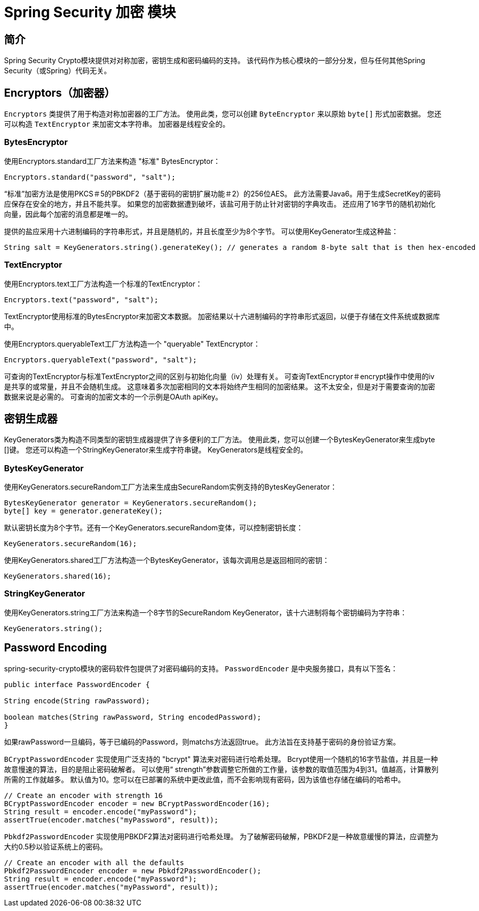 [[crypto]]
= Spring Security 加密 模块


[[spring-security-crypto-introduction]]
== 简介
Spring Security Crypto模块提供对对称加密，密钥生成和密码编码的支持。 该代码作为核心模块的一部分分发，但与任何其他Spring Security（或Spring）代码无关。


[[spring-security-crypto-encryption]]
== Encryptors（加密器）
`Encryptors` 类提供了用于构造对称加密器的工厂方法。 使用此类，您可以创建 `ByteEncryptor` 来以原始 `byte[]` 形式加密数据。 您还可以构造 `TextEncryptor` 来加密文本字符串。 加密器是线程安全的。

[[spring-security-crypto-encryption-bytes]]
=== BytesEncryptor
使用Encryptors.standard工厂方法来构造 "标准" BytesEncryptor：

[source,java]
----
Encryptors.standard("password", "salt");
----

“标准”加密方法是使用PKCS＃5的PBKDF2（基于密码的密钥扩展功能＃2）的256位AES。 此方法需要Java6。用于生成SecretKey的密码应保存在安全的地方，并且不能共享。 如果您的加密数据遭到破坏，该盐可用于防止针对密钥的字典攻击。 还应用了16字节的随机初始化向量，因此每个加密的消息都是唯一的。

提供的盐应采用十六进制编码的字符串形式，并且是随机的，并且长度至少为8个字节。 可以使用KeyGenerator生成这种盐：

[source,java]
----
String salt = KeyGenerators.string().generateKey(); // generates a random 8-byte salt that is then hex-encoded
----

[[spring-security-crypto-encryption-text]]
=== TextEncryptor
使用Encryptors.text工厂方法构造一个标准的TextEncryptor：

[source,java]
----

Encryptors.text("password", "salt");
----

TextEncryptor使用标准的BytesEncryptor来加密文本数据。 加密结果以十六进制编码的字符串形式返回，以便于存储在文件系统或数据库中。

使用Encryptors.queryableText工厂方法构造一个 "queryable" TextEncryptor：

[source,java]
----
Encryptors.queryableText("password", "salt");
----

可查询的TextEncryptor与标准TextEncryptor之间的区别与初始化向量（iv）处理有关。 可查询TextEncryptor＃encrypt操作中使用的iv是共享的或常量，并且不会随机生成。 这意味着多次加密相同的文本将始终产生相同的加密结果。 这不太安全，但是对于需要查询的加密数据来说是必需的。 可查询的加密文本的一个示例是OAuth apiKey。

[[spring-security-crypto-keygenerators]]
== 密钥生成器
KeyGenerators类为构造不同类型的密钥生成器提供了许多便利的工厂方法。 使用此类，您可以创建一个BytesKeyGenerator来生成byte []键。 您还可以构造一个StringKeyGenerator来生成字符串键。 KeyGenerators是线程安全的。

=== BytesKeyGenerator
使用KeyGenerators.secureRandom工厂方法来生成由SecureRandom实例支持的BytesKeyGenerator：

[source,java]
----
BytesKeyGenerator generator = KeyGenerators.secureRandom();
byte[] key = generator.generateKey();
----

默认密钥长度为8个字节。还有一个KeyGenerators.secureRandom变体，可以控制密钥长度：

[source,java]
----
KeyGenerators.secureRandom(16);
----

使用KeyGenerators.shared工厂方法构造一个BytesKeyGenerator，该每次调用总是返回相同的密钥：

[source,java]
----
KeyGenerators.shared(16);
----

=== StringKeyGenerator
使用KeyGenerators.string工厂方法来构造一个8字节的SecureRandom KeyGenerator，该十六进制将每个密钥编码为字符串：

[source,java]
----
KeyGenerators.string();
----

[[spring-security-crypto-passwordencoders]]
== Password Encoding
spring-security-crypto模块的密码软件包提供了对密码编码的支持。 `PasswordEncoder` 是中央服务接口，具有以下签名：

[source,java]
----
public interface PasswordEncoder {

String encode(String rawPassword);

boolean matches(String rawPassword, String encodedPassword);
}
----

如果rawPassword一旦编码，等于已编码的Password，则matchs方法返回true。 此方法旨在支持基于密码的身份验证方案。

`BCryptPasswordEncoder` 实现使用广泛支持的 "bcrypt" 算法来对密码进行哈希处理。 Bcrypt使用一个随机的16字节盐值，并且是一种故意慢速的算法，目的是阻止密码破解者。 可以使用“ strength”参数调整它所做的工作量，该参数的取值范围为4到31。值越高，计算散列所需的工作就越多。 默认值为10。您可以在已部署的系统中更改此值，而不会影响现有密码，因为该值也存储在编码的哈希中。

[source,java]
----

// Create an encoder with strength 16
BCryptPasswordEncoder encoder = new BCryptPasswordEncoder(16);
String result = encoder.encode("myPassword");
assertTrue(encoder.matches("myPassword", result));
----

`Pbkdf2PasswordEncoder` 实现使用PBKDF2算法对密码进行哈希处理。 为了破解密码破解，PBKDF2是一种故意缓慢的算法，应调整为大约0.5秒以验证系统上的密码。


[source,java]
----

// Create an encoder with all the defaults
Pbkdf2PasswordEncoder encoder = new Pbkdf2PasswordEncoder();
String result = encoder.encode("myPassword");
assertTrue(encoder.matches("myPassword", result));
----
